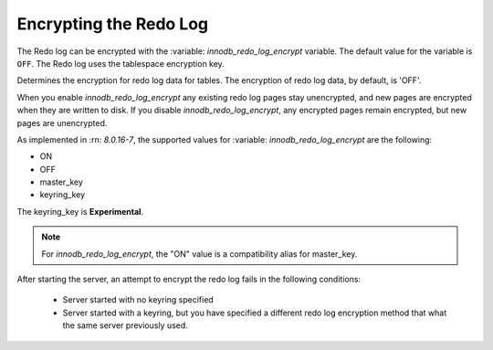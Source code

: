 .. _encrypting-redo-log:

================================================================================
Encrypting the Redo Log
================================================================================

The Redo log can be encrypted with the :variable: `innodb_redo_log_encrypt`
variable. The default value for the variable is ``OFF``. The Redo log uses the
tablespace encryption key.

.. variable:: innodb_redo_log_encrypt

    :cli:  ``--innodb-redo-log-encrypt``
    :dyn: Yes
    :scope: Global
    :vartype: Text
    :default: OFF

Determines the encryption for redo log data for tables. The encryption of redo
log data, by default, is 'OFF'.  

When you enable `innodb_redo_log_encrypt` any existing redo log pages stay
unencrypted, and new pages are encrypted when they are written to disk. If you
disable `innodb_redo_log_encrypt`, any encrypted pages remain encrypted, but
new pages are unencrypted.

As implemented in :rn: `8.0.16-7`, the supported values for :variable:
`innodb_redo_log_encrypt` are the following:

* ON

* OFF

* master_key

* keyring_key

The keyring_key is **Experimental**.

.. note::

    For `innodb_redo_log_encrypt`, the "ON" value is a compatibility alias for
    master_key.

After starting the server, an attempt to encrypt the redo log fails in the
following conditions:

    * Server started with no keyring specified

    * Server started with a keyring, but you have specified a different redo
      log encryption method that what the same server previously used.

.. seealso::

    :ref:`encrypting-tables`

    :ref:`encrypting-tablespaces`


